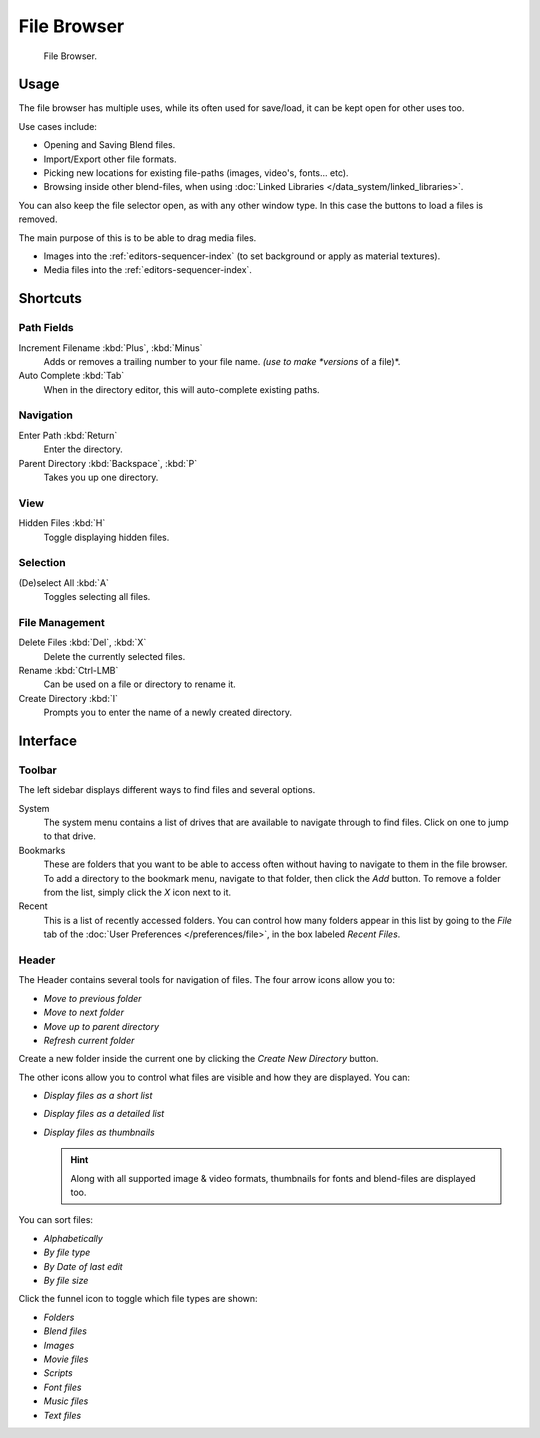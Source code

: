 .. _editors-file_browser:

###############
  File Browser
###############

.. figure:: /images/editors_file_editor.png

   File Browser.

Usage
=====

The file browser has multiple uses, while its often used for save/load,
it can be kept open for other uses too.


Use cases include:

- Opening and Saving Blend files.
- Import/Export other file formats.
- Picking new locations for existing file-paths (images, video's, fonts... etc).
- Browsing inside other blend-files, when using :doc:`Linked Libraries </data_system/linked_libraries>`.

You can also keep the file selector open, as with any other window type.
In this case the buttons to load a files is removed.

The main purpose of this is to be able to drag media files.

- Images into the :ref:`editors-sequencer-index` (to set background or apply as material textures).
- Media files into the :ref:`editors-sequencer-index`.


Shortcuts
=========


Path Fields
-----------

Increment Filename :kbd:`Plus`, :kbd:`Minus`
   Adds or removes a trailing number to your file name.
   *(use to make *versions* of a file)*.
Auto Complete :kbd:`Tab`
   When in the directory editor, this will auto-complete existing paths.


Navigation
----------

Enter Path :kbd:`Return`
   Enter the directory.
Parent Directory :kbd:`Backspace`, :kbd:`P`
   Takes you up one directory.


View
----

Hidden Files :kbd:`H`
   Toggle displaying hidden files.


Selection
---------

(De)select All :kbd:`A`
   Toggles selecting all files.


File Management
---------------

Delete Files :kbd:`Del`, :kbd:`X`
   Delete the currently selected files.
Rename :kbd:`Ctrl-LMB`
   Can be used on a file or directory to rename it.
Create Directory :kbd:`I`
   Prompts you to enter the name of a newly created directory.


Interface
=========


Toolbar
-------


The left sidebar displays different ways to find files and several options.

System
   The system menu contains a list of drives that are available to navigate through to find
   files. Click on one to jump to that drive.
Bookmarks
   These are folders that you want to be able to access often without having to navigate to them
   in the file browser. To add a directory to the bookmark menu, navigate to that folder,
   then click the *Add* button.
   To remove a folder from the list, simply click the *X* icon next to it.
Recent
   This is a list of recently accessed folders. You can control how many folders appear in this
   list by going to the *File* tab of the :doc:`User Preferences </preferences/file>`,
   in the box labeled *Recent Files*.


Header
------

.. Editors Note:
   This has been taken from older docs,
   but is really just 'enumerating lists' which should be avoided.
   :: Some of these lists could be summerized.


The Header contains several tools for navigation of files. The four arrow icons allow you to:

- *Move to previous folder*
- *Move to next folder*
- *Move up to parent directory*
- *Refresh current folder*

Create a new folder inside the current one by clicking the *Create New Directory* button.

The other icons allow you to control what files are visible and how they are displayed. You can:

- *Display files as a short list*
- *Display files as a detailed list*
- *Display files as thumbnails*

  .. hint::

     Along with all supported image & video formats,
     thumbnails for fonts and blend-files are displayed too.

You can sort files:

- *Alphabetically*
- *By file type*
- *By Date of last edit*
- *By file size*

Click the funnel icon to toggle which file types are shown:

- *Folders*
- *Blend files*
- *Images*
- *Movie files*
- *Scripts*
- *Font files*
- *Music files*
- *Text files*

